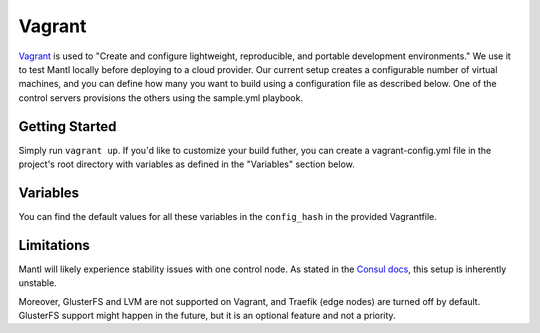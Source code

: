 Vagrant
=======

.. versionadded:: 1.0

`Vagrant <https://www.vagrantup.com/>`_ is used to "Create and configure
lightweight, reproducible, and portable development environments." We use it
to test Mantl locally before deploying to a cloud provider.
Our current setup creates a configurable number of virtual machines, and you can
define how many you want to build using a configuration file as described below.
One of the control servers provisions the others using the sample.yml
playbook.

Getting Started
---------------

Simply run ``vagrant up``. If you'd like to customize your build futher, you
can create a vagrant-config.yml file in the project's root directory with
variables as defined in the "Variables" section below.

Variables
---------

You can find the default values for all these variables in the ``config_hash``
in the provided Vagrantfile.

.. data:: worker_count, control_count, edge_count

   The number of nodes with this role.

.. data:: worker_ip_start, control_ip_start, edge_ip_start

   A base IP address which will have its last digit appended. For example, if
   ``worker_ip_start`` is set to "192.168.100.10", the first worker node will
   have the IP address 192.168.100.101, the second will have 192.168.100.102,
   etc.

.. data:: worker_memory, control_memory, edge_memory

   The amount of memory in MB to allocate for each kind of VM. This setting is
   only valid for the virtualbox provider.

.. data:: worker_cpus, control_cpus, edge_cpus

   The number of CPUs to allocate for each kind of VM. This setting is only
   valid for the virtualbox provider.

.. data:: network

   Default: private. Which type of Vagrant network to provision. See
   https://www.vagrantup.com/docs/networking/index.html

.. data:: playbooks

   An array of paths to Ansible playbooks to run during the provisioning step.
   For example, to attempt to run the GlusterFS addon
   (``./addons/glusterfs.yml``), you would add a
   ``/vagrant/addons/glusterfs.yml`` entry. You can also use this directive to
   run playbooks other than ``sample.yml`` after provisioning for the
   first time, by modifying this variable and running ``vagrant provision``.

Limitations
-----------

Mantl will likely experience stability issues with one control node. As stated
in the `Consul docs <https://www.consul.io/docs/guides/bootstrapping.html>`_,
this setup is inherently unstable.

Moreover, GlusterFS and LVM are not supported on Vagrant, and Traefik
(edge nodes) are turned off by default. GlusterFS support might happen in the
future, but it is an optional feature and not a priority.
